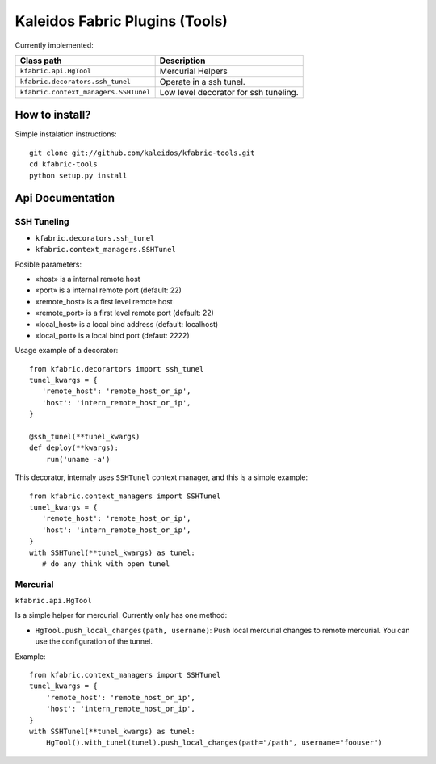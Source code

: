 Kaleidos Fabric Plugins (Tools)
===============================

Currently implemented:

+------------------------------------------------+-------------------------------------------+
| Class path                                     | Description                               |
+================================================+===========================================+
| ``kfabric.api.HgTool``                         | Mercurial Helpers                         |
+------------------------------------------------+-------------------------------------------+
| ``kfabric.decorators.ssh_tunel``               | Operate in a ssh tunel.                   |
+------------------------------------------------+-------------------------------------------+
| ``kfabric.context_managers.SSHTunel``          | Low level decorator for ssh tuneling.     |
+------------------------------------------------+-------------------------------------------+

How to install?
---------------

Simple instalation instructions::

    git clone git://github.com/kaleidos/kfabric-tools.git
    cd kfabric-tools
    python setup.py install


Api Documentation
-----------------


SSH Tuneling
^^^^^^^^^^^^

- ``kfabric.decorators.ssh_tunel``
- ``kfabric.context_managers.SSHTunel``

Posible parameters:

- «host» is a internal remote host
- «port» is a internal remote port (default: 22)
- «remote_host» is a first level remote host 
- «remote_port» is a first level remote port (default: 22)
- «local_host» is a local bind address (default: localhost)
- «local_port» is a local bind port (defaut: 2222)

Usage example of a decorator::

    from kfabric.decorartors import ssh_tunel
    tunel_kwargs = {
       'remote_host': 'remote_host_or_ip',
       'host': 'intern_remote_host_or_ip',
    }

    @ssh_tunel(**tunel_kwargs)
    def deploy(**kwargs):
        run('uname -a')


This decorator, internaly uses ``SSHTunel`` context manager, and this is a simple example::
     
    from kfabric.context_managers import SSHTunel
    tunel_kwargs = {
       'remote_host': 'remote_host_or_ip',
       'host': 'intern_remote_host_or_ip',
    }   
    with SSHTunel(**tunel_kwargs) as tunel:
       # do any think with open tunel


Mercurial
^^^^^^^^^

``kfabric.api.HgTool``

Is a simple helper for mercurial. Currently only has one method:

- ``HgTool.push_local_changes(path, username)``: Push local mercurial changes to remote mercurial. You can use the configuration of the tunnel.

Example::

    from kfabric.context_managers import SSHTunel
    tunel_kwargs = {
        'remote_host': 'remote_host_or_ip',
        'host': 'intern_remote_host_or_ip',
    }   
    with SSHTunel(**tunel_kwargs) as tunel:
        HgTool().with_tunel(tunel).push_local_changes(path="/path", username="foouser")

